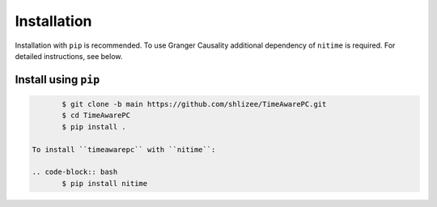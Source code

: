 Installation
============

Installation with ``pip`` is recommended. To use Granger Causality additional dependency of ``nitime`` is required. For detailed instructions, see below.

Install using ``pip``
---------------------

.. code-block:: bash

	$ git clone -b main https://github.com/shlizee/TimeAwarePC.git
	$ cd TimeAwarePC
	$ pip install .
 
 To install ``timeawarepc`` with ``nitime``:

 .. code-block:: bash
 	$ pip install nitime